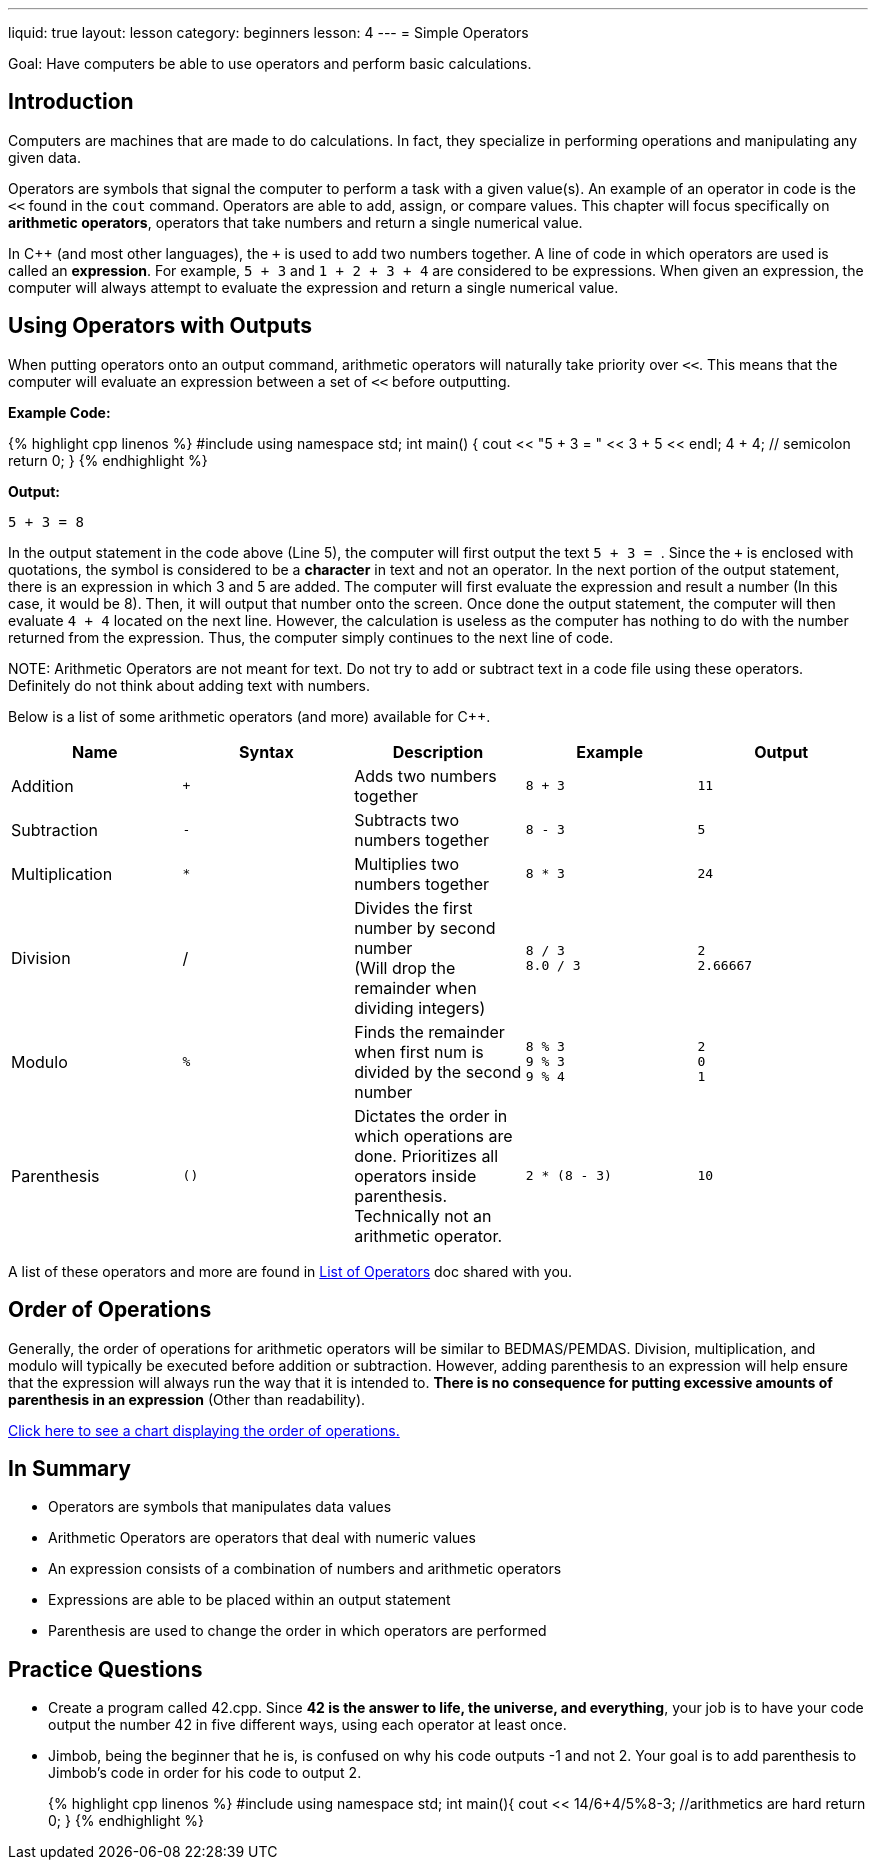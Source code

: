 ---
liquid: true
layout: lesson
category: beginners
lesson: 4
---
= Simple Operators

Goal: Have computers be able to use operators and perform basic calculations.

== Introduction

Computers are machines that are made to do calculations. In fact, they
specialize in performing operations and manipulating any given data.

Operators are symbols that signal the computer to perform a task with a
given value(s). An example of an operator in code is the `<<` found in
the `cout` command. Operators are able to add, assign, or compare values.
This chapter will focus specifically on *arithmetic operators*,
operators that take numbers and return a single numerical value.

In {cpp} (and most other languages), the `+` is used to add two numbers
together. A line of code in which operators are used is called an
*expression*. For example, `5 + 3` and `1 + 2 + 3 + 4` are considered to be
expressions. When given an expression, the computer will always attempt
to evaluate the expression and return a single numerical value.

== Using Operators with Outputs

When putting operators onto an output command, arithmetic operators will
naturally take priority over `<<`. This means that the computer will
evaluate an expression between a set of `<<` before outputting.

**Example Code:**
++++
{% highlight cpp linenos %}
#include <iostream>
using namespace std;

int main() {
    cout << "5 + 3 = " << 3 + 5 << endl;
    4 + 4;             // semicolon
    return 0;
}

{% endhighlight %}
++++

**Output:**
....
5 + 3 = 8
....

In the output statement in the code above (Line 5), the computer will
first output the text ``5 + 3 = ``. Since the `+` is enclosed with
quotations, the symbol is considered to be a *character* in text and not
an operator. In the next portion of the output statement, there is an
expression in which 3 and 5 are added. The computer will first evaluate
the expression and result a number (In this case, it would be 8). Then,
it will output that number onto the screen. Once done the output
statement, the computer will then evaluate `4 + 4` located on the next
line. However, the calculation is useless as the computer has nothing to
do with the number returned from the expression. Thus, the computer
simply continues to the next line of code.

NOTE:
Arithmetic Operators are not meant for text. Do not try to add or
subtract text in a code file using these operators. Definitely do not
think about adding text with numbers.

Below is a list of some arithmetic operators (and more) available for
{cpp}.

[cols=",,a,a,a",options="header",]
|=======================================================================
|Name |Syntax |Description |Example |Output

|Addition
|`+`
|Adds two numbers together
|`8 + 3`
|`11`

|Subtraction
|`-`
|Subtracts two numbers together
|`8 - 3`
|`5`

|Multiplication
|`*`
|Multiplies two numbers together
|`8 * 3`
|`24`

|Division
|/
|Divides the first number by second number +
(Will drop the remainder when dividing integers)
|`8 / 3` +
`8.0 / 3`
|`2` +
`2.66667`

|Modulo
|`%`
|Finds the remainder when first num is divided by the second number
|`8 % 3` +
`9 % 3` +
`9 % 4`
|`2` +
`0` +
`1`

|Parenthesis
|`()`
|Dictates the order in which operations are done. Prioritizes all
operators inside parenthesis. +
Technically not an arithmetic operator.
|`2 * (8 - 3)`
|`10`
|=======================================================================

A list of these operators and more are found in
link:/resources/beginners/syntax-references/list-of-operators[List
of Operators] doc shared with you.

== Order of Operations

Generally, the order of operations for arithmetic operators will be
similar to BEDMAS/PEMDAS. Division, multiplication, and modulo will
typically be executed before addition or subtraction. However, adding
parenthesis to an expression will help ensure that the expression will
always run the way that it is intended to. *There is no consequence for
putting excessive amounts of parenthesis in an expression* (Other than
readability).

http://en.cppreference.com/w/cpp/language/operator_precedence[Click
here to see a chart displaying the order of operations.]

== In Summary

* Operators are symbols that manipulates data values
* Arithmetic Operators are operators that deal with numeric values
* An expression consists of a combination of numbers and arithmetic
operators
* Expressions are able to be placed within an output statement
* Parenthesis are used to change the order in which operators are
performed

== Practice Questions

* Create a program called 42.cpp. Since *42 is the answer to life, the
universe, and everything*, your job is to have your code output the
number 42 in five different ways, using each operator at least once.
* Jimbob, being the beginner that he is, is confused on why his code
outputs -1 and not 2. Your goal is to add parenthesis to Jimbob’s code
in order for his code to output 2.
+
++++
{% highlight cpp linenos %}
#include <iostream>
using namespace std;

int main(){
    cout << 14/6+4/5%8-3;
    //arithmetics are hard
    return 0;
}
{% endhighlight %}
++++
